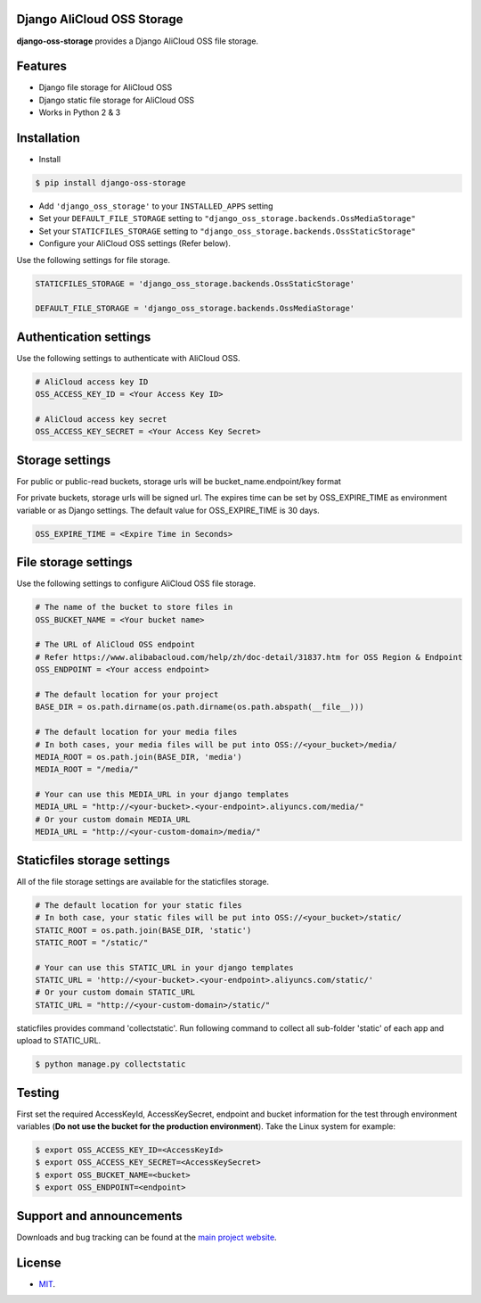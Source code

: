 Django AliCloud OSS Storage
=========================

**django-oss-storage** provides a Django AliCloud OSS file storage.


Features
========

- Django file storage for AliCloud OSS
- Django static file storage for AliCloud OSS
- Works in Python 2 & 3

Installation
============

* Install

.. code-block:: bash

    $ pip install django-oss-storage

- Add ``'django_oss_storage'`` to your ``INSTALLED_APPS`` setting
- Set your ``DEFAULT_FILE_STORAGE`` setting to ``"django_oss_storage.backends.OssMediaStorage"``
- Set your ``STATICFILES_STORAGE`` setting to ``"django_oss_storage.backends.OssStaticStorage"``
- Configure your AliCloud OSS settings (Refer below).

Use the following settings for file storage.

.. code-block:: bash

    STATICFILES_STORAGE = 'django_oss_storage.backends.OssStaticStorage'

    DEFAULT_FILE_STORAGE = 'django_oss_storage.backends.OssMediaStorage'

Authentication settings
=======================

Use the following settings to authenticate with AliCloud OSS.

.. code-block:: bash

    # AliCloud access key ID
    OSS_ACCESS_KEY_ID = <Your Access Key ID>

    # AliCloud access key secret
    OSS_ACCESS_KEY_SECRET = <Your Access Key Secret>

Storage settings
=======================

For public or public-read buckets, storage urls will be bucket_name.endpoint/key format

For private buckets, storage urls will be signed url. The expires time can be set by OSS_EXPIRE_TIME as environment variable or as Django settings. The default value for OSS_EXPIRE_TIME is 30 days.

.. code-block:: bash

    OSS_EXPIRE_TIME = <Expire Time in Seconds>

File storage settings
=====================

Use the following settings to configure AliCloud OSS file storage.

.. code-block:: bash

    # The name of the bucket to store files in
    OSS_BUCKET_NAME = <Your bucket name>

    # The URL of AliCloud OSS endpoint
    # Refer https://www.alibabacloud.com/help/zh/doc-detail/31837.htm for OSS Region & Endpoint
    OSS_ENDPOINT = <Your access endpoint>

    # The default location for your project
    BASE_DIR = os.path.dirname(os.path.dirname(os.path.abspath(__file__)))

    # The default location for your media files
    # In both cases, your media files will be put into OSS://<your_bucket>/media/
    MEDIA_ROOT = os.path.join(BASE_DIR, 'media')
    MEDIA_ROOT = "/media/"

    # Your can use this MEDIA_URL in your django templates
    MEDIA_URL = "http://<your-bucket>.<your-endpoint>.aliyuncs.com/media/"
    # Or your custom domain MEDIA_URL
    MEDIA_URL = "http://<your-custom-domain>/media/"

Staticfiles storage settings
============================

All of the file storage settings are available for the staticfiles storage.

.. code-block:: bash

    # The default location for your static files
    # In both case, your static files will be put into OSS://<your_bucket>/static/
    STATIC_ROOT = os.path.join(BASE_DIR, 'static')
    STATIC_ROOT = "/static/"

    # Your can use this STATIC_URL in your django templates
    STATIC_URL = 'http://<your-bucket>.<your-endpoint>.aliyuncs.com/static/'
    # Or your custom domain STATIC_URL
    STATIC_URL = "http://<your-custom-domain>/static/"

staticfiles provides command 'collectstatic'. Run following command to collect all sub-folder 'static' of each app
and upload to STATIC_URL.

.. code-block:: bash

    $ python manage.py collectstatic


Testing
=======

First set the required AccessKeyId, AccessKeySecret, endpoint and bucket information for the test through environment variables (**Do not use the bucket for the production environment**).
Take the Linux system for example:

.. code-block:: bash

    $ export OSS_ACCESS_KEY_ID=<AccessKeyId>
    $ export OSS_ACCESS_KEY_SECRET=<AccessKeySecret>
    $ export OSS_BUCKET_NAME=<bucket>
    $ export OSS_ENDPOINT=<endpoint>

Support and announcements
=========================

Downloads and bug tracking can be found at the `main project website <http://github.com/aliyun/django-oss-storage>`_.

License
=======

- `MIT <https://github.com/aliyun/django-oss-storage/blob/master/LICENSE>`_.
